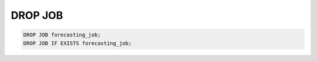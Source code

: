 DROP JOB
=============

.. _drop-job:

.. code:: mysql

    DROP JOB forecasting_job;
    DROP JOB IF EXISTS forecasting_job;
